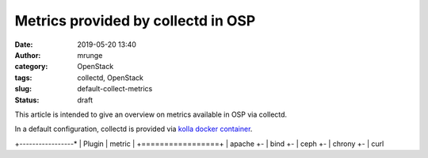 Metrics provided by collectd in OSP
###################################
:date: 2019-05-20 13:40
:author: mrunge
:category: OpenStack
:tags: collectd, OpenStack
:slug: default-collect-metrics
:Status: draft

This article is intended to give an overview on metrics available in OSP via
collectd.

In a default configuration, collectd is provided via `kolla docker container`_.


+-----------------*
| Plugin | metric |
+=================+
| apache
+-
| bind
+-
| ceph
+-
| chrony
+-
| curl 



.. _`kolla docker container`: https://github.com/openstack/kolla/blob/master/docker/collectd/Dockerfile.j2
